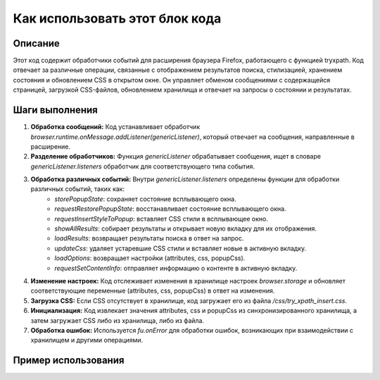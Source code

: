 Как использовать этот блок кода
=========================================================================================

Описание
-------------------------
Этот код содержит обработчики событий для расширения браузера Firefox, работающего с функцией tryxpath.  Код отвечает за различные операции, связанные с отображением результатов поиска, стилизацией, хранением состояния и обновлением CSS в открытом окне.  Он управляет обменом сообщениями с содержащейся страницей, загрузкой CSS-файлов, обновлением хранилища и отвечает на запросы о состоянии и результатах.

Шаги выполнения
-------------------------
1. **Обработка сообщений:** Код устанавливает обработчик `browser.runtime.onMessage.addListener(genericListener)`, который отвечает на сообщения, направленные в расширение.

2. **Разделение обработчиков:** Функция `genericListener` обрабатывает сообщения, ищет в словаре `genericListener.listeners` обработчик для соответствующего типа события.

3. **Обработка различных событий:**  Внутри `genericListener.listeners` определены функции для обработки различных событий, таких как:
    * `storePopupState`: сохраняет состояние всплывающего окна.
    * `requestRestorePopupState`: восстанавливает состояние всплывающего окна.
    * `requestInsertStyleToPopup`: вставляет CSS стили в всплывающее окно.
    * `showAllResults`: собирает результаты и открывает новую вкладку для их отображения.
    * `loadResults`: возвращает результаты поиска в ответ на запрос.
    * `updateCss`: удаляет устаревшие CSS стили и вставляет новые в активную вкладку.
    * `loadOptions`: возвращает настройки (attributes, css, popupCss).
    * `requestSetContentInfo`: отправляет информацию о контенте в активную вкладку.

4. **Изменение настроек:** Код отслеживает изменения в хранилище настроек `browser.storage` и обновляет соответствующие переменные (attributes, css, popupCss) в ответ на изменения.

5. **Загрузка CSS:**  Если CSS отсутствует в хранилище, код загружает его из файла `/css/try_xpath_insert.css`.

6. **Инициализация:**  Код извлекает значения attributes, css и popupCss из синхронизированного хранилища, а затем загружает CSS либо из хранилища, либо из файла.

7. **Обработка ошибок:** Используется `fu.onError` для обработки ошибок, возникающих при взаимодействии с хранилищем и другими операциями.


Пример использования
-------------------------
.. code-block:: javascript
    // Внутри скрипта содержимой страницы (например, popup.js)
    browser.runtime.sendMessage({
        "event": "requestInsertStyleToPopup"
    });

    // Внутри скрипта расширения (try_xpath_background.js)
    genericListener.listeners.requestInsertStyleToPopup = function () {
        browser.runtime.sendMessage({
            "event": "insertStyleToPopup",
            "css": popupCss
        });
    };